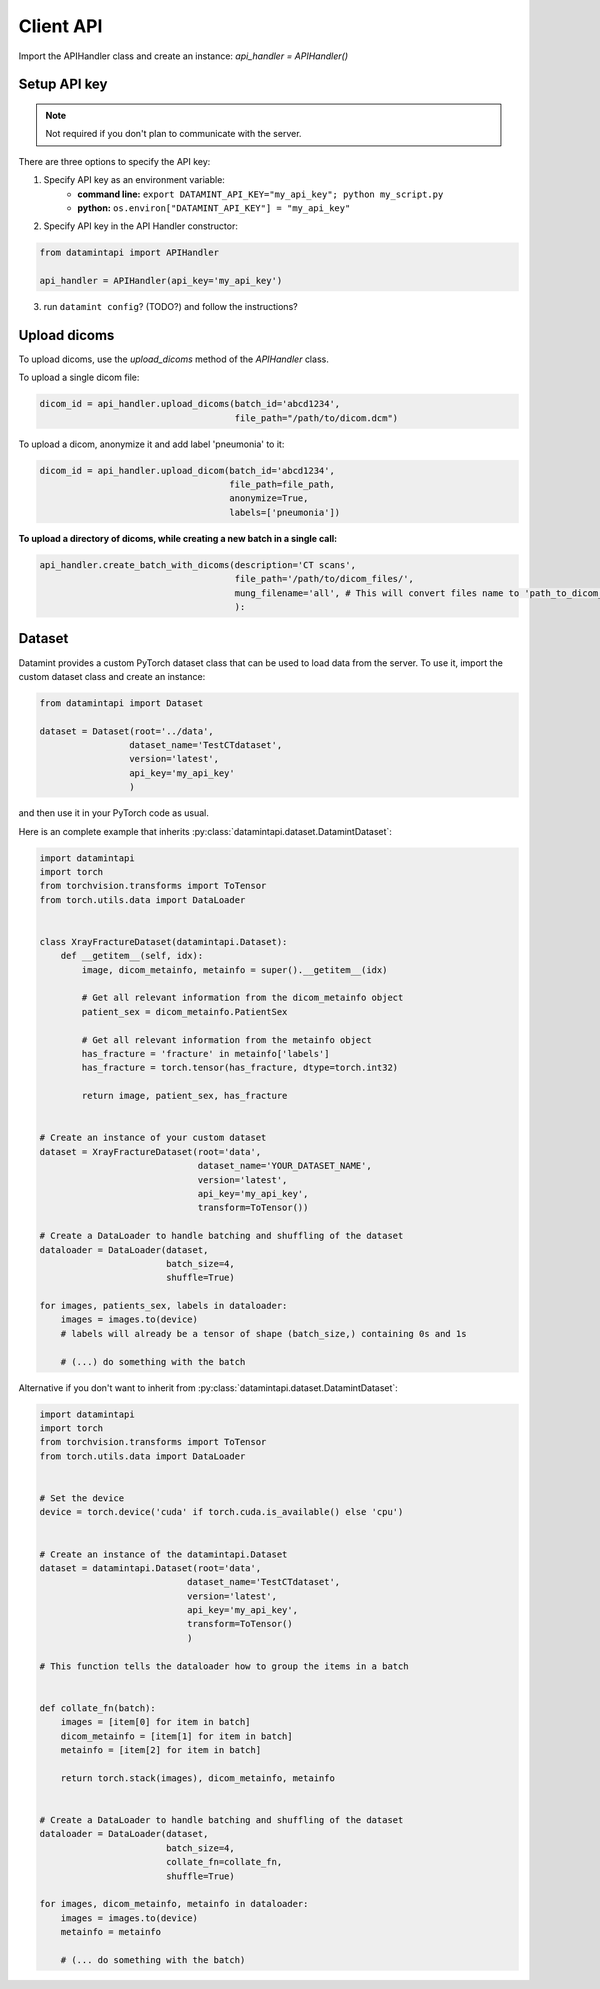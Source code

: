 Client API
==========

Import the APIHandler class and create an instance: `api_handler = APIHandler()`

Setup API key
-------------
.. note:: Not required if you don't plan to communicate with the server.

There are three options to specify the API key:

1. Specify API key as an environment variable:
    - **command line:** ``export DATAMINT_API_KEY="my_api_key"; python my_script.py``
    - **python:** ``os.environ["DATAMINT_API_KEY"] = "my_api_key"``
2. Specify API key in the API Handler constructor:

.. code-block:: python

   from datamintapi import APIHandler

   api_handler = APIHandler(api_key='my_api_key')

3. run ``datamint config``? (TODO?) and follow the instructions?

Upload dicoms
-------------

To upload dicoms, use the `upload_dicoms` method of the `APIHandler` class.

To upload a single dicom file:

.. code-block:: python

    dicom_id = api_handler.upload_dicoms(batch_id='abcd1234', 
                                         file_path="/path/to/dicom.dcm")
    

To upload a dicom, anonymize it and add label 'pneumonia' to it:

.. code-block:: python

    dicom_id = api_handler.upload_dicom(batch_id='abcd1234', 
                                        file_path=file_path,
                                        anonymize=True,
                                        labels=['pneumonia'])

**To upload a directory of dicoms, while creating a new batch in a single call:**

.. code-block:: python

    api_handler.create_batch_with_dicoms(description='CT scans',
                                         file_path='/path/to/dicom_files/',
                                         mung_filename='all', # This will convert files name to 'path_to_dicom_files/1.dcm', 'path_to_dicom_files/2.dcm', etc.
                                         ):



Dataset
-------

Datamint provides a custom PyTorch dataset class that can be used to load data from the server.
To use it, import the custom dataset class and create an instance: 

.. code-block:: python

    from datamintapi import Dataset

    dataset = Dataset(root='../data',
                     dataset_name='TestCTdataset',
                     version='latest',
                     api_key='my_api_key'
                     )

and then use it in your PyTorch code as usual.

Here is an complete example that inherits :py:class:`datamintapi.dataset.DatamintDataset`:

.. code-block:: python

    import datamintapi
    import torch
    from torchvision.transforms import ToTensor
    from torch.utils.data import DataLoader


    class XrayFractureDataset(datamintapi.Dataset):
        def __getitem__(self, idx):
            image, dicom_metainfo, metainfo = super().__getitem__(idx)

            # Get all relevant information from the dicom_metainfo object
            patient_sex = dicom_metainfo.PatientSex

            # Get all relevant information from the metainfo object
            has_fracture = 'fracture' in metainfo['labels']
            has_fracture = torch.tensor(has_fracture, dtype=torch.int32)

            return image, patient_sex, has_fracture


    # Create an instance of your custom dataset
    dataset = XrayFractureDataset(root='data',
                                  dataset_name='YOUR_DATASET_NAME',
                                  version='latest',
                                  api_key='my_api_key',
                                  transform=ToTensor())

    # Create a DataLoader to handle batching and shuffling of the dataset
    dataloader = DataLoader(dataset,
                            batch_size=4,
                            shuffle=True)

    for images, patients_sex, labels in dataloader:
        images = images.to(device)
        # labels will already be a tensor of shape (batch_size,) containing 0s and 1s

        # (...) do something with the batch

Alternative if you don't want to inherit from :py:class:`datamintapi.dataset.DatamintDataset`:

.. code-block:: python

    import datamintapi
    import torch
    from torchvision.transforms import ToTensor
    from torch.utils.data import DataLoader


    # Set the device
    device = torch.device('cuda' if torch.cuda.is_available() else 'cpu')


    # Create an instance of the datamintapi.Dataset
    dataset = datamintapi.Dataset(root='data',
                                dataset_name='TestCTdataset',
                                version='latest',
                                api_key='my_api_key',
                                transform=ToTensor()
                                )

    # This function tells the dataloader how to group the items in a batch


    def collate_fn(batch):
        images = [item[0] for item in batch]
        dicom_metainfo = [item[1] for item in batch]
        metainfo = [item[2] for item in batch]

        return torch.stack(images), dicom_metainfo, metainfo


    # Create a DataLoader to handle batching and shuffling of the dataset
    dataloader = DataLoader(dataset,
                            batch_size=4,
                            collate_fn=collate_fn,
                            shuffle=True)

    for images, dicom_metainfo, metainfo in dataloader:
        images = images.to(device)
        metainfo = metainfo

        # (... do something with the batch)
